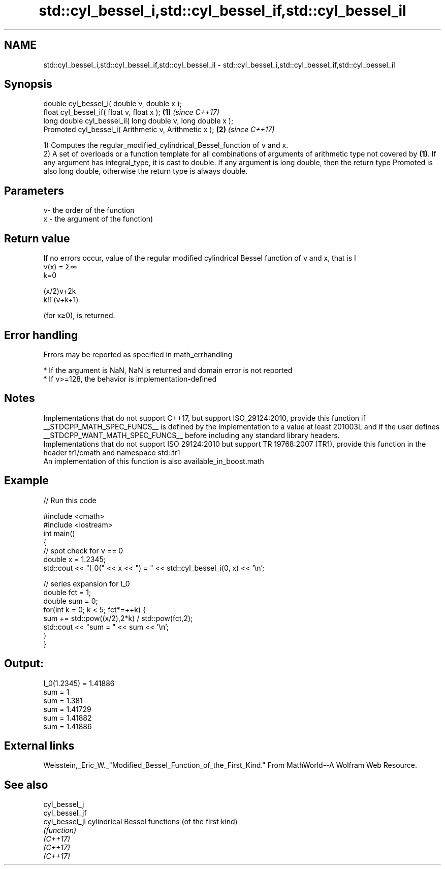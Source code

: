 .TH std::cyl_bessel_i,std::cyl_bessel_if,std::cyl_bessel_il 3 "2020.03.24" "http://cppreference.com" "C++ Standard Libary"
.SH NAME
std::cyl_bessel_i,std::cyl_bessel_if,std::cyl_bessel_il \- std::cyl_bessel_i,std::cyl_bessel_if,std::cyl_bessel_il

.SH Synopsis

  double cyl_bessel_i( double ν, double x );
  float cyl_bessel_if( float ν, float x );                  \fB(1)\fP \fI(since C++17)\fP
  long double cyl_bessel_il( long double ν, long double x );
  Promoted cyl_bessel_i( Arithmetic ν, Arithmetic x );      \fB(2)\fP \fI(since C++17)\fP

  1) Computes the regular_modified_cylindrical_Bessel_function of ν and x.
  2) A set of overloads or a function template for all combinations of arguments of arithmetic type not covered by \fB(1)\fP. If any argument has integral_type, it is cast to double. If any argument is long double, then the return type Promoted is also long double, otherwise the return type is always double.

.SH Parameters


  ν- the order of the function
  x - the argument of the function)


.SH Return value

  If no errors occur, value of the regular modified cylindrical Bessel function of ν and x, that is I
  ν(x) = Σ∞
  k=0

  (x/2)ν+2k
  k!Γ(ν+k+1)

  (for x≥0), is returned.

.SH Error handling

  Errors may be reported as specified in math_errhandling

  * If the argument is NaN, NaN is returned and domain error is not reported
  * If ν>=128, the behavior is implementation-defined


.SH Notes

  Implementations that do not support C++17, but support ISO_29124:2010, provide this function if __STDCPP_MATH_SPEC_FUNCS__ is defined by the implementation to a value at least 201003L and if the user defines __STDCPP_WANT_MATH_SPEC_FUNCS__ before including any standard library headers.
  Implementations that do not support ISO 29124:2010 but support TR 19768:2007 (TR1), provide this function in the header tr1/cmath and namespace std::tr1
  An implementation of this function is also available_in_boost.math

.SH Example

  
// Run this code

    #include <cmath>
    #include <iostream>
    int main()
    {
        // spot check for ν == 0
        double x = 1.2345;
        std::cout << "I_0(" << x << ") = " << std::cyl_bessel_i(0, x) << '\\n';

        // series expansion for I_0
        double fct = 1;
        double sum = 0;
        for(int k = 0; k < 5; fct*=++k) {
            sum += std::pow((x/2),2*k) / std::pow(fct,2);
            std::cout << "sum = " << sum << '\\n';
        }
    }

.SH Output:

    I_0(1.2345) = 1.41886
    sum = 1
    sum = 1.381
    sum = 1.41729
    sum = 1.41882
    sum = 1.41886


.SH External links

  Weisstein,_Eric_W._"Modified_Bessel_Function_of_the_First_Kind." From MathWorld--A Wolfram Web Resource.

.SH See also



  cyl_bessel_j
  cyl_bessel_jf
  cyl_bessel_jl cylindrical Bessel functions (of the first kind)
                \fI(function)\fP
  \fI(C++17)\fP
  \fI(C++17)\fP
  \fI(C++17)\fP




